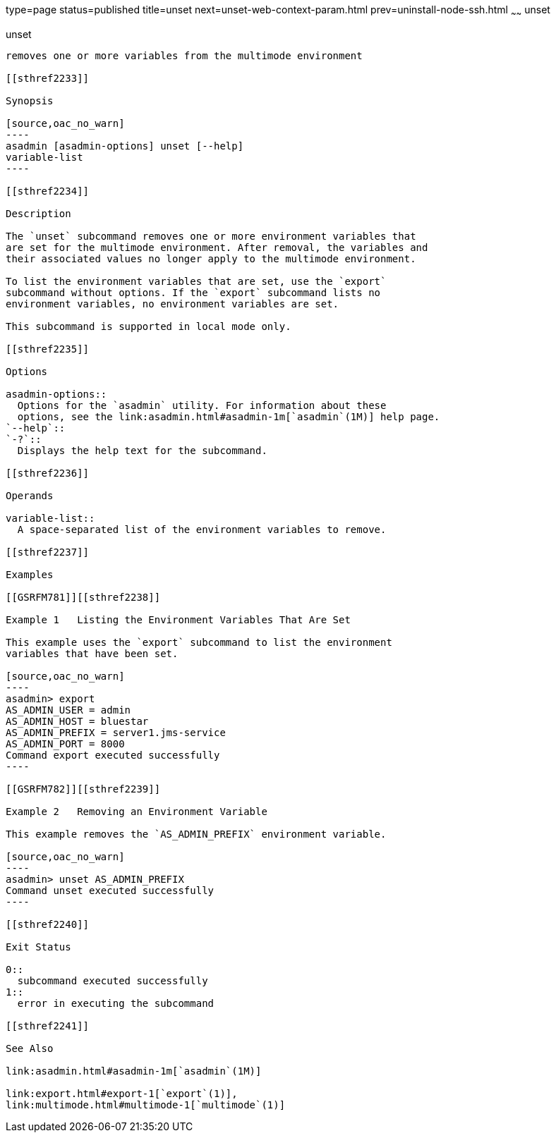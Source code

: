 type=page
status=published
title=unset
next=unset-web-context-param.html
prev=uninstall-node-ssh.html
~~~~~~
unset
=====

[[unset-1]][[GSRFM00247]][[unset]]

unset
-----

removes one or more variables from the multimode environment

[[sthref2233]]

Synopsis

[source,oac_no_warn]
----
asadmin [asadmin-options] unset [--help] 
variable-list
----

[[sthref2234]]

Description

The `unset` subcommand removes one or more environment variables that
are set for the multimode environment. After removal, the variables and
their associated values no longer apply to the multimode environment.

To list the environment variables that are set, use the `export`
subcommand without options. If the `export` subcommand lists no
environment variables, no environment variables are set.

This subcommand is supported in local mode only.

[[sthref2235]]

Options

asadmin-options::
  Options for the `asadmin` utility. For information about these
  options, see the link:asadmin.html#asadmin-1m[`asadmin`(1M)] help page.
`--help`::
`-?`::
  Displays the help text for the subcommand.

[[sthref2236]]

Operands

variable-list::
  A space-separated list of the environment variables to remove.

[[sthref2237]]

Examples

[[GSRFM781]][[sthref2238]]

Example 1   Listing the Environment Variables That Are Set

This example uses the `export` subcommand to list the environment
variables that have been set.

[source,oac_no_warn]
----
asadmin> export
AS_ADMIN_USER = admin
AS_ADMIN_HOST = bluestar
AS_ADMIN_PREFIX = server1.jms-service
AS_ADMIN_PORT = 8000
Command export executed successfully
----

[[GSRFM782]][[sthref2239]]

Example 2   Removing an Environment Variable

This example removes the `AS_ADMIN_PREFIX` environment variable.

[source,oac_no_warn]
----
asadmin> unset AS_ADMIN_PREFIX
Command unset executed successfully
----

[[sthref2240]]

Exit Status

0::
  subcommand executed successfully
1::
  error in executing the subcommand

[[sthref2241]]

See Also

link:asadmin.html#asadmin-1m[`asadmin`(1M)]

link:export.html#export-1[`export`(1)],
link:multimode.html#multimode-1[`multimode`(1)]


